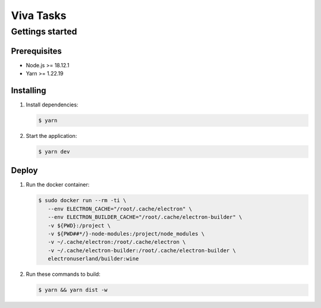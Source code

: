 **********
Viva Tasks
**********

Gettings started
===============

Prerequisites
-------------

* Node.js >= 18.12.1
* Yarn >= 1.22.19

Installing
----------

1. Install dependencies:

   .. code-block:: bash

      $ yarn

2. Start the application:

   .. code-block:: bash

      $ yarn dev

Deploy
------

1. Run the docker container:

   .. code-block:: bash

      $ sudo docker run --rm -ti \
         --env ELECTRON_CACHE="/root/.cache/electron" \
         --env ELECTRON_BUILDER_CACHE="/root/.cache/electron-builder" \
         -v ${PWD}:/project \
         -v ${PWD##*/}-node-modules:/project/node_modules \
         -v ~/.cache/electron:/root/.cache/electron \
         -v ~/.cache/electron-builder:/root/.cache/electron-builder \
         electronuserland/builder:wine

2. Run these commands to build:

   .. code-block:: bash

      $ yarn && yarn dist -w
